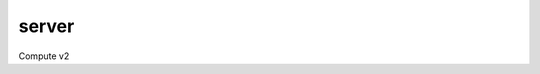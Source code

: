======
server
======

Compute v2

.. autoprogram-cliff:: openstack.compute.v2
   :command: server add *

.. autoprogram-cliff:: openstack.compute.v2
   :command: server create

.. autoprogram-cliff:: openstack.compute.v2
   :command: server evacuate

.. autoprogram-cliff:: openstack.compute.v2
   :command: server delete

.. autoprogram-cliff:: openstack.compute.v2
   :command: server dump create

.. autoprogram-cliff:: openstack.compute.v2
   :command: server list

.. autoprogram-cliff:: openstack.compute.v2
   :command: server lock

.. autoprogram-cliff:: openstack.compute.v2
   :command: server migrate*

.. autoprogram-cliff:: openstack.compute.v2
   :command: server pause

.. autoprogram-cliff:: openstack.compute.v2
   :command: server reboot

.. autoprogram-cliff:: openstack.compute.v2
   :command: server rebuild

.. autoprogram-cliff:: openstack.compute.v2
   :command: server remove *

.. autoprogram-cliff:: openstack.compute.v2
   :command: server rescue

.. autoprogram-cliff:: openstack.compute.v2
   :command: server resize*

.. autoprogram-cliff:: openstack.compute.v2
   :command: server restore

.. autoprogram-cliff:: openstack.compute.v2
   :command: server resume

.. autoprogram-cliff:: openstack.compute.v2
   :command: server set

.. autoprogram-cliff:: openstack.compute.v2
   :command: server shelve

.. autoprogram-cliff:: openstack.compute.v2
   :command: server show

.. autoprogram-cliff:: openstack.compute.v2
   :command: server ssh

.. autoprogram-cliff:: openstack.compute.v2
   :command: server start

.. autoprogram-cliff:: openstack.compute.v2
   :command: server stop

.. autoprogram-cliff:: openstack.compute.v2
   :command: server suspend

.. autoprogram-cliff:: openstack.compute.v2
   :command: server unlock

.. autoprogram-cliff:: openstack.compute.v2
   :command: server unpause

.. autoprogram-cliff:: openstack.compute.v2
   :command: server unrescue

.. autoprogram-cliff:: openstack.compute.v2
   :command: server unset

.. autoprogram-cliff:: openstack.compute.v2
   :command: server unshelve
